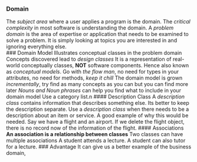 *** Domain
:PROPERTIES:
:CUSTOM_ID: domain
:END:
The /subject area/ where a user applies a program is the domain. The
/critical complexity/ in most software is understanding the domain. A
/problem domain/ is the area of expertise or application that needs to
be examined to solve a problem. It is simply looking at topics you are
interested in and ignoring everything else.\\
​### Domain Model Illustrates conceptual classes in the problem domain
Concepts discovered lead to /design classes/ It is a representation of
real-world conceptually classes, *NOT* software components. Hence also
known as /conceptual models/. Go with /the flow man/, no need for types
in your attributes, no need for methods, /keep it chill/ The domain
model is grown /incrementally/, try find as many concepts as you can but
you can find more later /Nouns and Noun phrases/ can help you find what
to include in your domain model Use a category list.n #### Description
Class A /description class/ contains information that describes
something else. Its better to keep the description separate. Use a
/description class/ when there needs to be a description about an item
or service. A good example of why this would be needed. Say we have a
flight and an airport. If we delete the flight object, there is no
record now of the information of the flight. #### Associations *An
association is a relationship between classes* Two classes can have
multiple associations A student attends a lecture. A student can also
tutor for a lecture. ### Advantage It can give us a better example of
the business domain,

